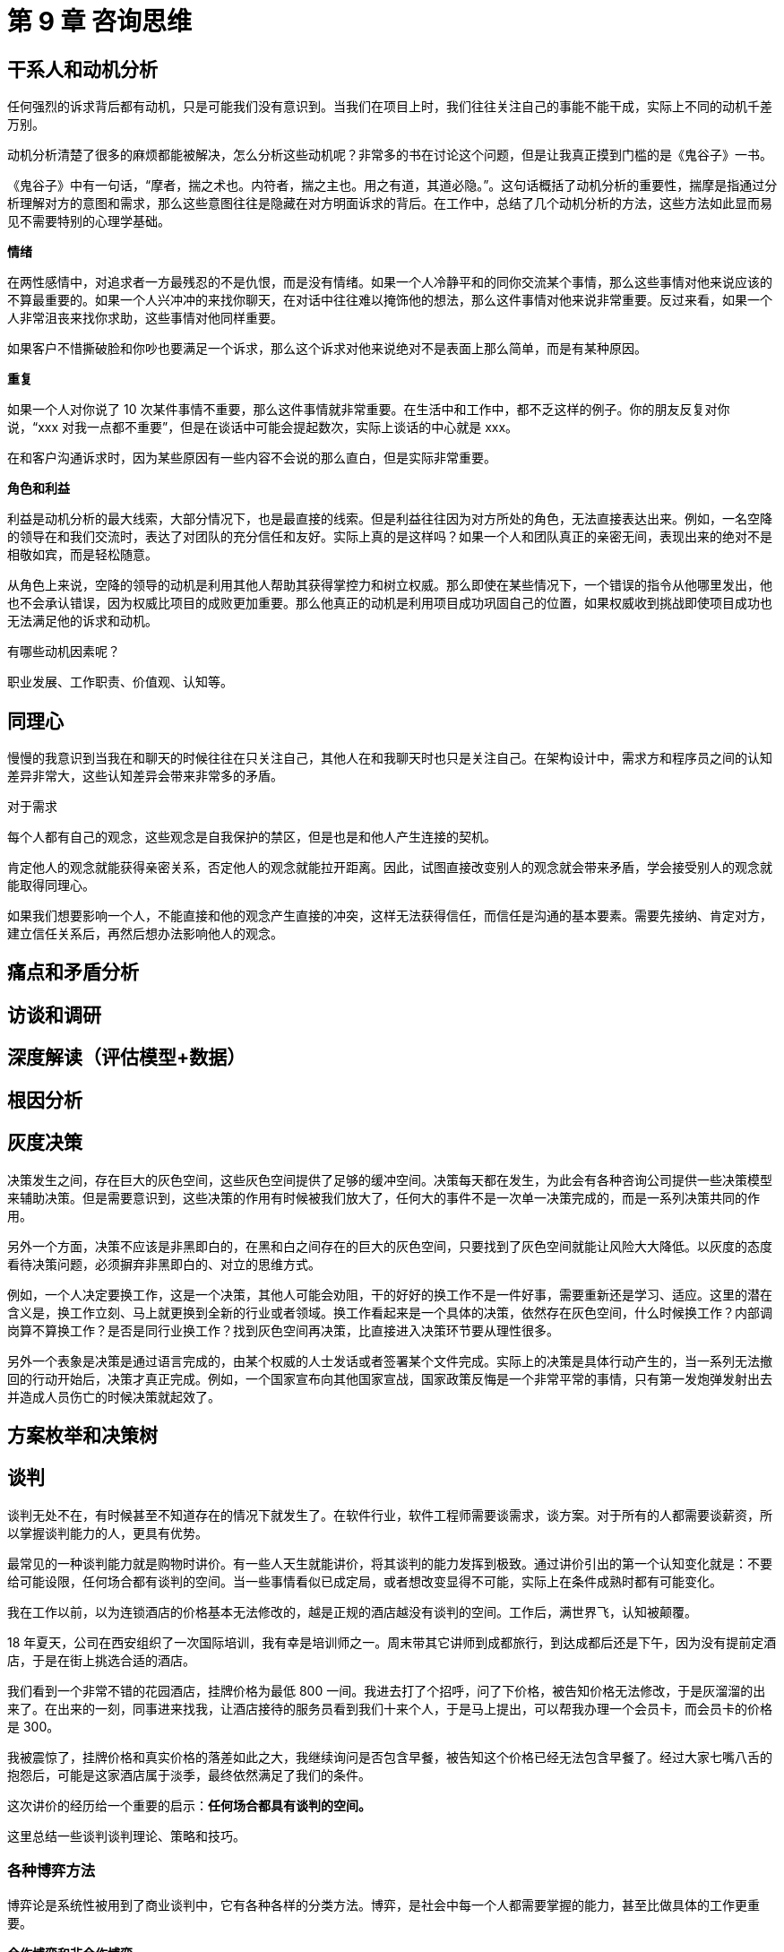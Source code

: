 = 第 9 章 咨询思维

== 干系人和动机分析

任何强烈的诉求背后都有动机，只是可能我们没有意识到。当我们在项目上时，我们往往关注自己的事能不能干成，实际上不同的动机千差万别。

动机分析清楚了很多的麻烦都能被解决，怎么分析这些动机呢？非常多的书在讨论这个问题，但是让我真正摸到门槛的是《鬼谷子》一书。

《鬼谷子》中有一句话，“摩者，揣之术也。内符者，揣之主也。用之有道，其道必隐。”。这句话概括了动机分析的重要性，揣摩是指通过分析理解对方的意图和需求，那么这些意图往往是隐藏在对方明面诉求的背后。在工作中，总结了几个动机分析的方法，这些方法如此显而易见不需要特别的心理学基础。

*情绪*

在两性感情中，对追求者一方最残忍的不是仇恨，而是没有情绪。如果一个人冷静平和的同你交流某个事情，那么这些事情对他来说应该的不算最重要的。如果一个人兴冲冲的来找你聊天，在对话中往往难以掩饰他的想法，那么这件事情对他来说非常重要。反过来看，如果一个人非常沮丧来找你求助，这些事情对他同样重要。

如果客户不惜撕破脸和你吵也要满足一个诉求，那么这个诉求对他来说绝对不是表面上那么简单，而是有某种原因。

*重复*

如果一个人对你说了 10 次某件事情不重要，那么这件事情就非常重要。在生活中和工作中，都不乏这样的例子。你的朋友反复对你说，“xxx 对我一点都不重要”，但是在谈话中可能会提起数次，实际上谈话的中心就是 xxx。

在和客户沟通诉求时，因为某些原因有一些内容不会说的那么直白，但是实际非常重要。

*角色和利益*

利益是动机分析的最大线索，大部分情况下，也是最直接的线索。但是利益往往因为对方所处的角色，无法直接表达出来。例如，一名空降的领导在和我们交流时，表达了对团队的充分信任和友好。实际上真的是这样吗？如果一个人和团队真正的亲密无间，表现出来的绝对不是相敬如宾，而是轻松随意。

从角色上来说，空降的领导的动机是利用其他人帮助其获得掌控力和树立权威。那么即使在某些情况下，一个错误的指令从他哪里发出，他也不会承认错误，因为权威比项目的成败更加重要。那么他真正的动机是利用项目成功巩固自己的位置，如果权威收到挑战即使项目成功也无法满足他的诉求和动机。

有哪些动机因素呢？

职业发展、工作职责、价值观、认知等。

== 同理心

慢慢的我意识到当我在和聊天的时候往往在只关注自己，其他人在和我聊天时也只是关注自己。在架构设计中，需求方和程序员之间的认知差异非常大，这些认知差异会带来非常多的矛盾。

对于需求

每个人都有自己的观念，这些观念是自我保护的禁区，但是也是和他人产生连接的契机。

肯定他人的观念就能获得亲密关系，否定他人的观念就能拉开距离。因此，试图直接改变别人的观念就会带来矛盾，学会接受别人的观念就能取得同理心。

如果我们想要影响一个人，不能直接和他的观念产生直接的冲突，这样无法获得信任，而信任是沟通的基本要素。需要先接纳、肯定对方，建立信任关系后，再然后想办法影响他人的观念。

== 痛点和矛盾分析

== 访谈和调研

== 深度解读（评估模型+数据）

== 根因分析

== 灰度决策

决策发生之间，存在巨大的灰色空间，这些灰色空间提供了足够的缓冲空间。决策每天都在发生，为此会有各种咨询公司提供一些决策模型来辅助决策。但是需要意识到，这些决策的作用有时候被我们放大了，任何大的事件不是一次单一决策完成的，而是一系列决策共同的作用。

另外一个方面，决策不应该是非黑即白的，在黑和白之间存在的巨大的灰色空间，只要找到了灰色空间就能让风险大大降低。以灰度的态度看待决策问题，必须摒弃非黑即白的、对立的思维方式。

例如，一个人决定要换工作，这是一个决策，其他人可能会劝阻，干的好好的换工作不是一件好事，需要重新还是学习、适应。这里的潜在含义是，换工作立刻、马上就更换到全新的行业或者领域。换工作看起来是一个具体的决策，依然存在灰色空间，什么时候换工作？内部调岗算不算换工作？是否是同行业换工作？找到灰色空间再决策，比直接进入决策环节要从理性很多。

另外一个表象是决策是通过语言完成的，由某个权威的人士发话或者签署某个文件完成。实际上的决策是具体行动产生的，当一系列无法撤回的行动开始后，决策才真正完成。例如，一个国家宣布向其他国家宣战，国家政策反悔是一个非常平常的事情，只有第一发炮弹发射出去并造成人员伤亡的时候决策就起效了。

== 方案枚举和决策树

== 谈判

谈判无处不在，有时候甚至不知道存在的情况下就发生了。在软件行业，软件工程师需要谈需求，谈方案。对于所有的人都需要谈薪资，所以掌握谈判能力的人，更具有优势。

最常见的一种谈判能力就是购物时讲价。有一些人天生就能讲价，将其谈判的能力发挥到极致。通过讲价引出的第一个认知变化就是：不要给可能设限，任何场合都有谈判的空间。当一些事情看似已成定局，或者想改变显得不可能，实际上在条件成熟时都有可能变化。

我在工作以前，以为连锁酒店的价格基本无法修改的，越是正规的酒店越没有谈判的空间。工作后，满世界飞，认知被颠覆。

18 年夏天，公司在西安组织了一次国际培训，我有幸是培训师之一。周末带其它讲师到成都旅行，到达成都后还是下午，因为没有提前定酒店，于是在街上挑选合适的酒店。

我们看到一个非常不错的花园酒店，挂牌价格为最低 800 一间。我进去打了个招呼，问了下价格，被告知价格无法修改，于是灰溜溜的出来了。在出来的一刻，同事进来找我，让酒店接待的服务员看到我们十来个人，于是马上提出，可以帮我办理一个会员卡，而会员卡的价格是 300。

我被震惊了，挂牌价格和真实价格的落差如此之大，我继续询问是否包含早餐，被告知这个价格已经无法包含早餐了。经过大家七嘴八舌的抱怨后，可能是这家酒店属于淡季，最终依然满足了我们的条件。

这次讲价的经历给一个重要的启示：**任何场合都具有谈判的空间。**

这里总结一些谈判谈判理论、策略和技巧。

=== 各种博弈方法

博弈论是系统性被用到了商业谈判中，它有各种各样的分类方法。博弈，是社会中每一个人都需要掌握的能力，甚至比做具体的工作更重要。

*合作博弈和非合作博弈*

合作博弈是指在这次博弈中能达成共赢的局面，而非合作博弈为很难达成共赢。那么，这两种场景中，需要采用不同的策略达成自己的目标。

如果能基于共赢的情况进行博弈，就可以互相摊牌，让对方看到所有信息，优先让对方达成条件，这样对方会驱动一起达成己方的条件。合作博弈 + 信息透明是最完美的合作状态，但是大多数情况下都不能达到。

如果不能做到合作博弈，博弈就变成了非合作博弈。后者在生活中更为普遍，更残酷。非合作博弈中，参与的各方都希望能达到利益的最大化，于是各方尽可能的隐藏自己的信息，了解对手的信息。

*完全信息/不完全信息博弈*

完全信息/不完全信息博弈是根据信息暴露状态来看的。当我们陷入不同的场景中，就可以利用信息状态的转换来实现博弈目标。

在合作博弈中，转换为完全信息博弈可以对双方更有利；在非合作博弈中，转换为不完全信息博弈，并且尽可能的少暴露自己的信息，了解对方的信息，成功的几率更大。

对任意一方来说信息状态有下面几种：

. 己方不了解对方的信息，己方也不了解己方的信息。
. 己方了解对方信息，己方不了解己方信息。
. 己方不了解对方信息，己方了解己方信息。
. 己方了解对方信息，己方了解己方信息。

如果再组合一下，己方是否了解对方的信息状态，又会有三种情况：

. 对方不了解己方的信息，对方也不了解对方的信息。
. 对方了解对方信息，对方不了解己方信息。
. 对方不了解对方信息，对方了解己方信息。
. 对方了解对方信息，对方了解己方信息。

所以，最优的状态是：

* 己方了解对方信息，己方了解己方信息。对方不了解己方的信息，对方也不了解对方的信息。

最差的状态是：

* 己方不了解对方的信息，己方也不了解己方的信息。对方了解对方信息，对方了解己方信息。

*多阶段博弈*

人和人之间如果只是一次交易，互相欺骗的可能性高，但是如果是持续合作，彼此更倾向于不欺骗对方。这种情况被叫做重复博弈或者又叫多阶段博弈。

认识到重复和单次博弈的区别，对我们谈判用处非常大。举个例子，旅游时用餐和在家门口用餐的博弈场景完全不同。旅游时，做的都是一次性生意，欺骗性极强。这种博弈在一次交易完成后一般就没有下次了，就应该尽可能保证当次的利益。

如果是商务合作中，长期合作的合作伙伴，在初期合作时，可以采取让利的策略，先建立合作关系，再从后续的交易中获得价值。

*多方博弈*

多方博弈是指在博弈中，参与方有多个，这样就会产生大量的博弈关系。最经典例子是国际社会中三方会谈，往往有六向双边关系将一个问题变得极其复杂。

当数量超过三时，会变得更加复杂。一个寝室有 4 个人，可能会出现 11 个微信群。

== 汇报

== 形势分析和运用

几乎每个人都有这种困惑，自己有一个完美的点子，想做一些自己以为有价值的事情，但是无论怎么样都无法推动，到头来都是自己一个人使劲儿。

背后的原因是人与人之间构成极其复杂的系统，这个系统中各个元素之间的能量并不相同，这种能量形成了某些特殊的趋势。如果违背了趋势，与趋势相悖，自身的能量就会被抵消，如果和趋势相合就能利用这些趋势中的能量，对事情的推动就非常轻松了，起到四两拨千斤的作用。

麻烦在于我们很难看到事物背后的趋势，看到了趋势就能调用它们，否则就做不到。

这是因为真实的世界有两条线，一条线是表面上运行的规则，另外的一条是规则之下的规则。说难听点就是“潜规则”，某些情况下“潜规则”违背了世俗道德和价值观，但是却符合事物发展的规律。这也是为什么会出现某些莫名其妙的事情让我们无法理解，但是它就在哪里，不得不接受客观的存在。比如，能力强的人得不到重任，谄媚的小人却平步青云。

古人将看不到的东西叫做“阴”。“阴”是相对“阳”来看待的，意思是隐秘，不容易发现的意思，这是一种朴素的阴阳思想；也会把事物运行的规律叫做“符”，取意来自于兵权的虎符。所以隐藏在事物背后的规律叫做“阴符”，有一本非常重要的古文叫做“阴符经”也是这个原因。

在“阴符经”中，将形势分为三类：天、地、人。这三类其实是一个朴素的模型，仅仅可以看做一个代号。

天的意思是宏观的趋势，所以“阴符经”中说，“天发杀机，移星易宿。”；地的意思是微观的趋势，所以也有“地发杀机，龙蛇起陆”；人代表着主观能动性。

当我们想要推动一项事情时，如果不具备宏观的趋势，会“诸事不顺”。比如信息技术行业的精英并非比其他行业的人强多少，像是医药、航天这些领域的人从能力上更强。但是由于信息技术是时代的趋势，没有人能阻挡，推动互联网行业的创业在大势所趋时，比其他行业容易很多。但是如果不幸进入了教培、制造业就会非常艰难。

这种趋势的效益不仅发生在宏观上，日常生活工作无处不在。一个非常简单的例子，工程师往往对自己的代码有特殊的追求，希望能花时间和投入进行重构。但是，由于代码腐化并没有给公司带来影响，贸然提出重构难以获得公司的支持，如果仍然坚持这么做，结果自然不会很理想。

有时候我们会发现这种趋势很微妙，一个人提出一件对公司有益的事，但是响应者寥寥，换个人就完全不同。这是每个人身上带有的趋势不同造成的。具有某种光环的人自带一些趋势，比如公司领导、某个领域的专家等。

当意识到趋势存在后，就不应该用暴力的方法和趋势对抗，而是借助趋势。比如，宏观环境下国家意志代表一种趋势，光伏产业前景向好，企业的业务方向和光伏靠近比煤炭等传统能源要容易推动得多。如果工程师想要重构代码，就需要获得一些趋势，如果不能获得趋势，就让趋势积累到一定程度再行动。换言之，当代码腐化不够严重，重构推不下去，当代码腐化导致团队成员离职，或者带来维护成本上升就说明趋势积累到一定程度了。

认识到趋势作用后，利用趋势并不难，难在如何识别趋势，得到一双慧眼，能看到身边不起眼的事物背后的能量。这种能力是随着认知提升而变化的，不能一蹴而就。

所以有一种 PEST 形势分析框架，分别从P（政治）、E（经济）、S（社会）、T（技术）是个方面来寻找宏观的趋势。如果我们做的事情满足了政治、经济、社会、技术四个方面发展的方向，则可以同舟共济。

寻找趋势的关键是寻找动机。趋势是有社会中具有能量的元素带来的，而方向是由具有能量的元素的动机确定的。

____

能量体 + 动机 = 趋势

____

对于整个人类来说便利的生活和享乐是动机，所以科学技术的发展无法被阻止；对于国家来说，生存和稳定是动机，所以政治利益是趋势；对于企业来说，盈利是企业的动机，所以企业的战略方向是趋势；对于部门来说，领导作为部门、项目作为意志的体现，领导的决策和价值体现是趋势。

“能量体 + 动机 = 趋势”这个公式怎么用呢？很有意思，我们自己也有动机，分析这些的目的就是实现自己的动机。如果我们发现工作中，能量比我们大的人处于我们动机的对立面，发生对抗就对我们极其不利。

发生对抗会抵消掉两方的能量，如果一方能量低，结果就是妥协，可能并不是我们想要的结果。有两个方法可以解决这个问题：上策为影响目标的动机，也就是能量的方向；下策为寻找其他能量体让其抵消目标的能量。

这些策略都是建立在准确的认识到动机、能量体的能量大小上来的。有些情况下，即使找到了合适的帮手，但是并不能真正的发挥他的能量就无法起到作用。即使能量再大的人，如果能找到办法影响他们的动机，就能调动这些能量，发挥巨大的趋势作用。

在古代，这种能影响国君动机的人叫做纵横家；在现代，这类人物依然活跃在国际、金融等舞台，但是他们不会将自己暴露在聚光灯下。在企业中，这类人真实的存在，就在你我身边，如果日常留心的话，就能注意到。

当然，最好的办法是让自己成为强大的能量体。

== 从问题出发

在很多场景下，人们工作低效却没有产出的原因是：我们自始至终都没有搞明白问题是什么，直接给出了举措，这些举措因为不能命中痛点，所以难以执行，执行后也不知道效果如何。

所以有一个解决问题的模型可以参考：**问题/想象-根因-举措-成效**。

当我们有一个想法出现时，应该及时回去看解决的问题是什么，并且分析根因，再看这个想法是不是合适，最后还需要思考这个想法想要达成的目标是什么，而不是一个模糊的想法。

无论是架构、业务解决方案还是团队管理，当我们有一些想法想推动时，一定是有些什么东西不满意，但是有时候很难说这些问题是什么，是不是真的有这些问题，还是感觉有问题。

从问题出发，或者说从矛盾出发，才能真正起到想要的作用。也能再推动时候，有足够的动力让团队执行，执行后能看到成效。

== 隐性而重要的知识：上下文

我们在做出决定、分析问题往往容易忽略一些隐性的知识，这些知识构成了当前显性知识的背景。这些知识相当重要，我们可以把它叫做上下文。

当发生一起校园暴力事件，我们往往会第一时间谴责肇事者。但是如果我们站在当事人的上下文下，有可能当事人是被校园霸凌到忍无可忍的情况下选择的奋起反击。因为上下文的缺失我们就不能做出客观的判断，这也是网络上极具煽情的小作文能广泛流行并引导舆情的原因。

在编程领域，上下文也可以解答不少困惑。当我们进行单元测试时，一个单元可以看做一个方法，但是不应该忽略这个方法说依赖的上下文环境。理想情况下，一个方法依赖的上下文环境都应该只和参数有关，但是实际上我们会获取一些这个方法外的全局信息。尤其是 JavaScript 的闭包，让单元测试非常困难，这是因为闭包就是一个上下文。更可怕的是，这个上下文可以被嵌套。所以，JavaScript 的单元测试工作非常具有挑战。

了解了上下文后，在分析问题、分割问题时就更加从容和了然于胸了。

== 接受并学习政治

按理说架构师是一个技术工种，学习政治会显得奇怪。在 Neal Ford 的《软件架构》中提到了架构师应该学习政治，并且他也觉得提到政治非常奇怪。

但是了解和驾驭政治几乎是架构师的必修课，因为架构师做出的每一个技术决策都可能受到挑战，因为没有决策会是完美并满足所有人诉求的。

架构师必须学会说服相关的利益方。比如说，一个古老的系统不得不进行重构，但是项目经理、产品经理可能完全不能理解为什么不能持续添加功能而停下来进行重构。有些情况下，技术决策会伤害某些人的利益。在这种情况下，理解政治才能游刃有余。

政治是与人相处并达成目标的艺术，虽然被用到技术行业听起来不道德，但是我们却无时不刻在使用这些技巧，只是从未将其成为“政治学”。
